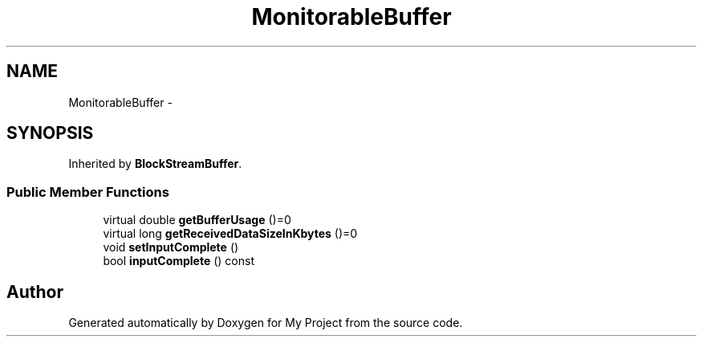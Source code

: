 .TH "MonitorableBuffer" 3 "Fri Oct 9 2015" "My Project" \" -*- nroff -*-
.ad l
.nh
.SH NAME
MonitorableBuffer \- 
.SH SYNOPSIS
.br
.PP
.PP
Inherited by \fBBlockStreamBuffer\fP\&.
.SS "Public Member Functions"

.in +1c
.ti -1c
.RI "virtual double \fBgetBufferUsage\fP ()=0"
.br
.ti -1c
.RI "virtual long \fBgetReceivedDataSizeInKbytes\fP ()=0"
.br
.ti -1c
.RI "void \fBsetInputComplete\fP ()"
.br
.ti -1c
.RI "bool \fBinputComplete\fP () const "
.br
.in -1c

.SH "Author"
.PP 
Generated automatically by Doxygen for My Project from the source code\&.
